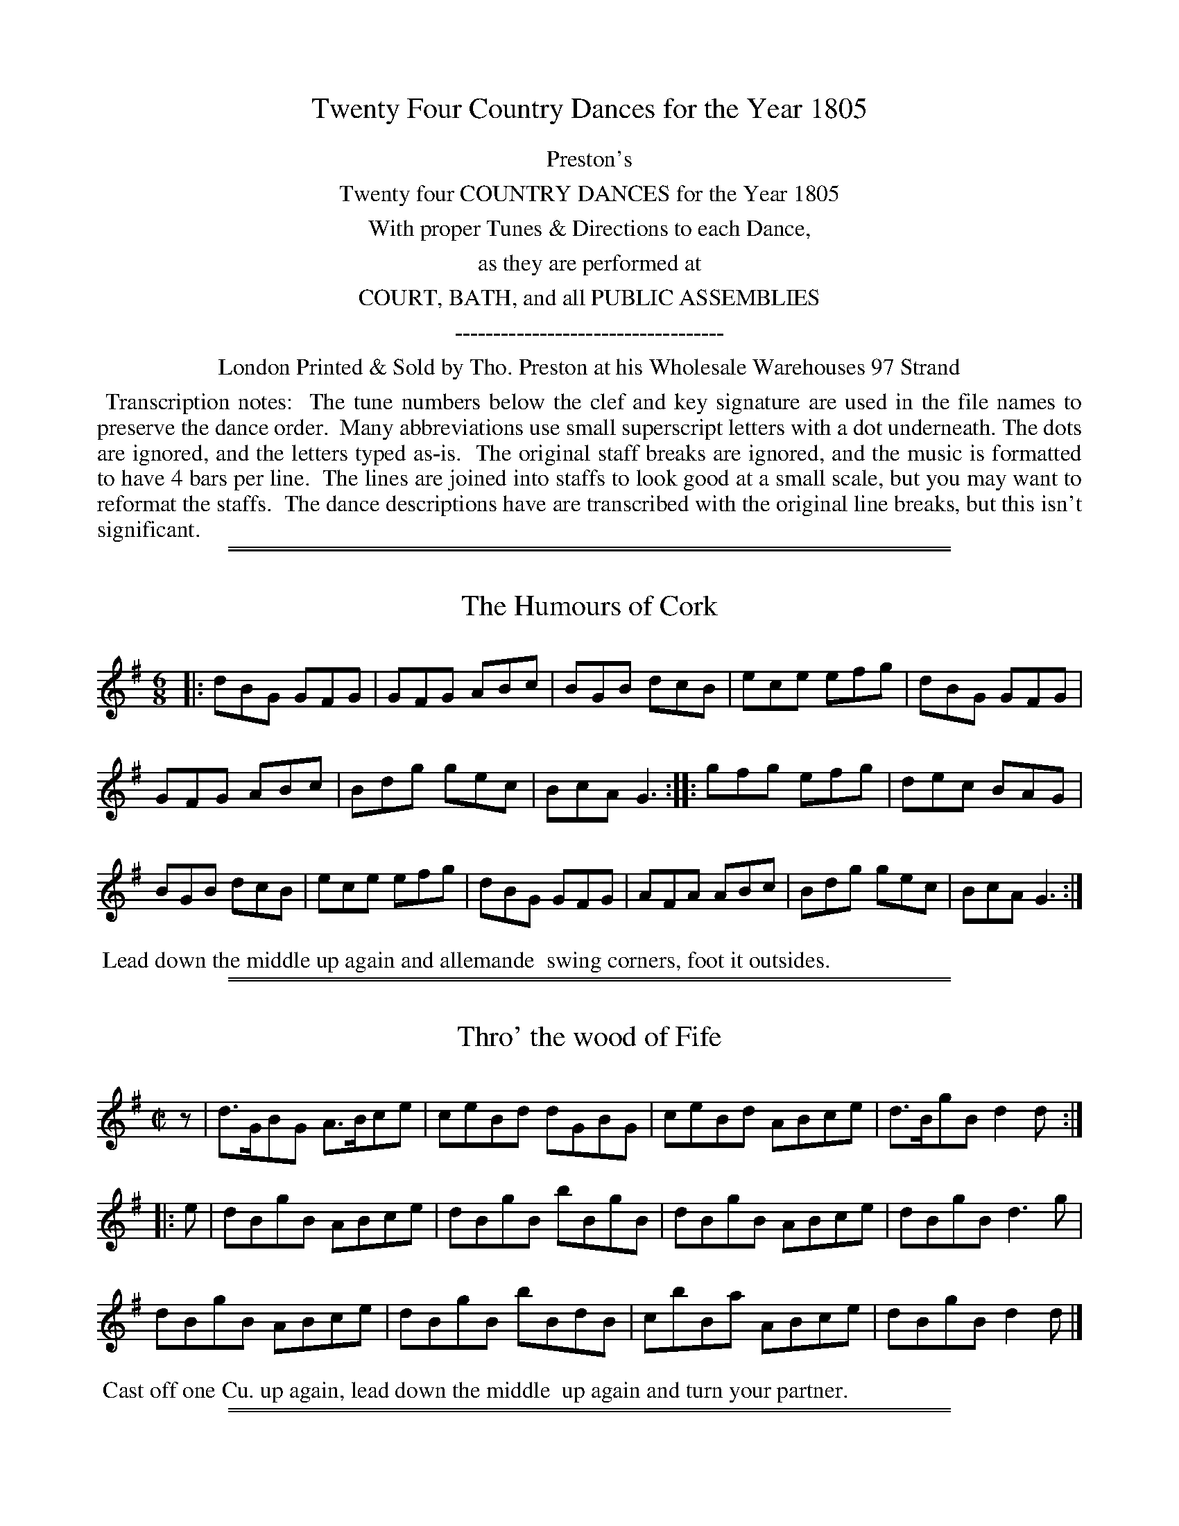 X: 000
T: Twenty Four Country Dances for the Year 1805
Z: 2011,2014 John Chambers <jc:trillian.mit.edu>
B: Tho. Preston eds "Twenty Four Country Dances for the Year 1805", London 1805
F: http://folkopedia.efdss.org/images/archive/0/02/20121211105513%21Preston_24_1805.PDF
F: http://folkopedia.efdss.org/images/0/02/Preston_24_1805.PDF
K:
%%center Preston's
%%center Twenty four COUNTRY DANCES for the Year 1805
%%center With proper Tunes & Directions to each Dance,
%%center as they are performed at
%%center COURT, BATH, and all PUBLIC ASSEMBLIES
%%center -----------------------------------
%%center London Printed & Sold by Tho. Preston at his Wholesale Warehouses 97 Strand
%%begintext align
%% Transcription notes:
%% The tune numbers below the clef and key signature are used in the file names to preserve the dance order.
%% Many abbreviations use small superscript letters with a dot underneath. The dots are ignored, and the letters typed as-is.
%% The original staff breaks are ignored, and the music is formatted to have 4 bars per line.
%% The lines are joined into staffs to look good at a small scale, but you may want to reformat the staffs.
%% The dance descriptions have are transcribed with the original line breaks, but this isn't significant.
%%endtext

% %slurgraces yes
% %graceslurs yes

%%sep 1 1 500
%%sep 1 1 500
X: 537
T: The Humours of Cork
R: jig
B: "Twenty Four Country Dances for the Year 1805", Tho. Preston, ed. p.229
F: http://folkopedia.efdss.org/images/archive/0/02/20121211105513%21Preston_24_1805.PDF
Z: 2011 John Chambers <jc:trillian.mit.edu>
M: 6/8
L: 1/8
K: G
|:\
dBG GFG | GFG ABc | BGB dcB | ece efg | dBG GFG |
GFG ABc | Bdg gec | BcA G3 :: gfg efg | dec BAG |
BGB dcB | ece efg | dBG GFG | AFA ABc | Bdg gec | BcA G3 :|
%%begintext align
%% Lead down the middle up again and allemande
%% swing corners, foot it outsides.
%%endtext

%%sep 1 1 500
%%sep 1 1 500
X: 538
T: Thro' the wood of Fife
R: reel
B: "Twenty Four Country Dances for the Year 1805", Tho. Preston, ed. p.229
F: http://folkopedia.efdss.org/images/archive/0/02/20121211105513%21Preston_24_1805.PDF
Z: 2011 John Chambers <jc:trillian.mit.edu>
N: rhythm fixed by adding rest as "pickup" to 1st strain.
M: C|
L: 1/8
K: G
z |\
d>GBG A>Bce | ceBd dGBG | ceBd ABce | d>BgB d2d ::
e |\
dBgB ABce | dBgB bBgB | dBgB ABce | dBgB d3g |
dBgB ABce | dBgB bBdB | cbBa ABce | dBgB d2d |]
%%begintext align
%% Cast off one Cu. up again, lead down the middle
%% up again and turn your partner.
%%endtext

%%sep 1 1 500
%%sep 1 1 500
X: 539
T: Capt.n Keeler's Reel
%R: reel
B: "Twenty Four Country Dances for the Year 1805", Tho. Preston, ed. p.230 #1
F: http://folkopedia.efdss.org/images/archive/0/02/20121211105513%21Preston_24_1805.PDF
Z: 2014 John Chambers <jc:trillian.mit.edu>
M: C|
L: 1/8
K: Gm
A |\
B2 d/c/B fBbB | B2 d/c/B AFcA |\
B2 d/c/B fBbB | cAFA BGG :|
B |\
DGBG dGBG | DGBG AFcA |\
DGBG dGBG | cAFA BGGB |
DGBG dGBG | DGBG AFcA |\
DGBG dGBG | cAFA BGG |]
%%begintext align
%% 1st and 2d Cu. set and half right and left.
%% Back again, lead down the middle up again
%% and allemande.
%%endtext

%%sep 1 1 500
%%sep 1 1 500
X: 540
T: Miss Maxwell's Reel
%R: reel
B: "Twenty Four Country Dances for the Year 1805", Tho. Preston, ed. p.230 #2
F: http://folkopedia.efdss.org/images/archive/0/02/20121211105513%21Preston_24_1805.PDF
Z: 2014 John Chambers <jc:trillian.mit.edu>
M: C|
L: 1/8
K: A
e |\
c2Ac efec | Aa (b/a/).g/.a/ bBBe |\
c2Ac eaec | dBeB cAA :|
|: E |\
C/B,/A, EA, FA,EA, | C/B,/A, EA, FB,B,E |\
C/B,/A, EA, FA,EA, | EAGB cAA :|
%%begintext align
%% 1st and 2d Cu. set and half right and left,
%% back again. lead down the middle up again
%% poussette with the 2d Cu.
%%endtext

%%sep 1 1 500
%%sep 1 1 500
X: 541
T: The Triumph
%R: reel
B: "Twenty Four Country Dances for the Year 1805", Tho. Preston, ed. p.231 #1
F: http://folkopedia.efdss.org/images/archive/0/02/20121211105513%21Preston_24_1805.PDF
Z: 2014 John Chambers <jc:trillian.mit.edu>
N: Added rests at start of 2nd, 3d strains to fix the rhythm.
M: 2/4
L: 1/8
K: G
g |\
dB-BG | cA-AF | dgfe | e2dg |\
dB-BG | cA-AF | G2A2 | G3 :|
|: z |\
A2c2 | B2d2 | A2c2 | B2d2 |\
AAAc | BBBg | B2TA2 | G3 :|
|: z |\
B2Bd | dcBA | A2Ac | c2B2 |\
BBcd | efge | dcBA | G3 :|
%%begintext align
%% Set 4 hands across half round the same back
%% again. the 2d Gent.n lead the 1st Lady into the 3d
%% Cu.s place the 1st Gent.n cross over and meet them
%% lead up to the top cast off one Cu. turn your part.r
%%endtext

%%sep 1 1 500
%%sep 1 1 500
X: 542
T: Duchess of Bedford's Strathspey
%R: strathspey
B: "Twenty Four Country Dances for the Year 1805", Tho. Preston, ed. p.231 #2
F: http://folkopedia.efdss.org/images/archive/0/02/20121211105513%21Preston_24_1805.PDF
Z: 2014 John Chambers <jc:trillian.mit.edu>
M: C|
L: 1/8
K: F
f |\
Tc>FA>F CFA,d | Tc<FA>F G>AB>d |\
Tc<Fc>A B>cd>e | f>d (Tc/d/).c/.B/ AFF :|
c |\
f>ac>a f>ga>f | g<cTg>e g<cTg>e |\
f>ac>a f>ga>g | f>d (c/d/).c/.B/ AF-Fc |
f>ac>a f>ga>f | g>cTg>e g>cTg>e |\
f>ag>b a>fge | f>Td (c/d/).c/.B/ AFF |]
%%begintext align
%% Change sides, back again. lead down the middle
%% up again allemande. swing corners and lead
%% outsides.
%%endtext

%%sep 1 1 500
%%sep 1 1 500
X: 543
T: Lord John Campbell's Reel
%R: reel
B: "Twenty Four Country Dances for the Year 1805", Tho. Preston, ed. p.232 #1
F: http://folkopedia.efdss.org/images/0/02/Preston_24_1805.PDF
Z: 2014 John Chambers <jc:trillian.mit.edu>
M: C|
L: 1/8
K: F
|:\
F2Ac f2fa | g>fga gG-GA |\
F/F/F Ac f2fa | g>fga f/f/f f2 :|
FGAB cAfc | dBcF EG-GA |\
F/F/F Ac dBGF | ECGA F/F/F F2 |
FGAB cAfc | dBcF EFGA |\
FfcA dBgf | ecga f/f/f f2 |]
%%begintext align
%% 1st Lady foot it to the 2d Gent.n and turn the
%% 3d 1st Gent.n do the same to the 2d and 3d Ladies
%% lead down the middle up again and cast off.
%%endtext

%%sep 1 1 500
%%sep 1 1 500
X: 544
T: The Magic Oak
%R: reel
B: "Twenty Four Country Dances for the Year 1805", Tho. Preston, ed. p.232 #2
F: http://folkopedia.efdss.org/images/archive/0/02/20121211105513%21Preston_24_1805.PDF
Z: 2014 John Chambers <jc:trillian.mit.edu>
M: 2/4
L: 1/8
K: Bb
|:\
BABc | Bdfd | cBcd | fedc |\
BABc | Bdfd | decd | B2B2 :|
|:\
cdcB | Acf2 | =edec | f2c2 |\
cdcB | Acf2 | {a}gfga | f2f2 :|
b2ff | f2dd | d2BB | F2F2 |\
BABd | cBcd | edcB | A2F2 |
b2ff | f2dd | d2BB | F2F2 |\
BABd | cABc | ABcA | B2B2 |]
%%begintext align
%% 1st and 2d Cu. hands across, back again, lead
%% down the middle up again hands 4 round at top
%% and swing corners.
%%endtext

%%sep 1 1 500
%%sep 1 1 500
X: 545
T: Murphy Delany
%R: jig
B: "Twenty Four Country Dances for the Year 1805", Tho. Preston, ed. p.233 #1
F: http://folkopedia.efdss.org/images/archive/0/02/20121211105513%21Preston_24_1805.PDF
Z: 2014 John Chambers <jc:trillian.mit.edu>
M: 6/8
L: 1/8
K: Bb
|:\
TB>cB BcB | TBcB def | BcB cBc | c>dB AGF |\
TB>cB BcB | B>cB def | gab fed | c>dB AGF :|
|:\
d>ef fgf | fgf fed | efg gag | gag gfe |\
d>ef fgf | f>gf fga | gab fed | c>dB AGF :|
%%begintext align
%% 1st Cu. set to the 2d Lady hands 3 round. same
%% with the 2d Gent.n lead down the middle up again
%% right and left.
%%endtext

%%sep 1 1 500
%%sep 1 1 500
X: 546
T: Laborie's Hornpipe
%R: hornpipe
B: "Twenty Four Country Dances for the Year 1805", Tho. Preston, ed. p.233 #2
F: http://folkopedia.efdss.org/images/archive/0/02/20121211105513%21Preston_24_1805.PDF
Z: 2014 John Chambers <jc:trillian.mit.edu>
M: C
L: 1/8
K: A
|:\
e>fg>a e>fg>a | e>dc>B d>BA>G |\
e>fg>a e>fg>a | e>dcB A2 A2 :|
|:\
E>AGB cAdB | cAec aecA |\
E>AGB cAdB | c>ABG A2A2 :|
%%begintext align
%% 1st and 2d Cu. change sides. back again.
%% lead down the middle up again hands 4
%% round at top.
%%endtext

%%sep 1 1 500
%%sep 1 1 500
X: 547
T: Mrs Wm Lushington's Reel
%R: hornpipe
B: "Twenty Four Country Dances for the Year 1805", Tho. Preston, ed. p.234 #1
F: http://folkopedia.efdss.org/images/archive/0/02/20121211105513%21Preston_24_1805.PDF
Z: 2014 John Chambers <jc:trillian.mit.edu>
M: C
L: 1/8
K: C
|:\
TE>DE>C E>G G2 |    A>cG>c A>cG>c |  E>DE>C E>GG>c    |  A>cG>c   E>DD2  :|
Te>dc>d e>fg>a | {f}e>dc>e e>dd>f | Te>dc>d e>f{f}g>c | .G>.G c>d e>c c>e |
Te>dc>d e>fg>a | {f}e>cg>c a>dd>f |  A>Bc>d e>fg>a    | .G>.G c>d e>c [c2E2G,2] |]
%%begintext align
%% 1st and 2d Cu. set and change sides. back
%% again. lead down the middle up again and
%% allemande.
%%endtext

%%sep 1 1 500
%%sep 1 1 500
X: 548
T: Norah Greenah
O: Irish
%R: jig
B: "Twenty Four Country Dances for the Year 1805", Tho. Preston, ed. p.234 #2
F: http://folkopedia.efdss.org/images/archive/0/02/20121211105513%21Preston_24_1805.PDF
Z: 2014 John Chambers <jc:trillian.mit.edu>
M: 6/8
L: 1/8
K: Am
|:\
ABA A2d | c2A e2c | ABA A2c | B2c d2c |\
ABA A2d | c2A e2c | BdB {a}gfg | B2c d2c :|
|:\
efe e2d | c2A e2c | efe e2c | B2c d2c |\
efe e2d | c2A e2c | BcB gfg | B2c dBG :|
%%begintext align
%% Lead down the middle up again and turn
%% your partner then swing corners.
%%endtext

%%sep 1 1 500
%%sep 1 1 500
X: 549
T: Pinto's whim. a Reel
%R: hornpipe, reel
B: "Twenty Four Country Dances for the Year 1805", Tho. Preston, ed. p.235 #1
F: http://folkopedia.efdss.org/images/archive/0/02/20121211105513%21Preston_24_1805.PDF
Z: 2014 John Chambers <jc:trillian.mit.edu>
N: The first "Gent.n" is actually spelled "Cent.n".
M: C|
L: 1/8
K: F
c |\
A<Fc>F f>gfd | (d/c/).B/.A/ (B/A/).G/.F/ EG-Gc |\
A<Fc>F Tf>gf>d | (d/c/).B/.A/ Gc AFF :|
|: g |\
{fg}a>gfd cA-Ac | g<cf>A {A}G3A |\
TB>ABc defg | {fg}a>f{ef}g>e fFF :|
%%begintext align
%% 1st Lady set to the 2d Gent.n and turn round
%% with both hands. the Gent.n do the same to the
%% 2d Lady. lead down the middle up again and
%% foot it.
%%endtext

%%sep 1 1 500
%%sep 1 1 500
X: 550
T: Off she goes
%R: jig
B: "Twenty Four Country Dances for the Year 1805", Tho. Preston, ed. p.235 #2
F: http://folkopedia.efdss.org/images/archive/0/02/20121211105513%21Preston_24_1805.PDF
Z: 2014 John Chambers <jc:trillian.mit.edu>
M: 6/8
L: 1/8
K: D
|:\
F2A G2B | ABc d3 | F2A G2B | AGF E3 |\
F2A G2B | ABc d3 | faf g2f | edc d3 :|
|:\
(f/g/a)f d2f | (g/a/b)g e2g | (f/g/a)f def | ecA efg |\
(f/g/a)f d2f | (g/a/b)g e2g | faf g2f | edc d3 :|
%%begintext align
%% Cast off 2 Cu. back again. lead down the middle
%% up again. hands 4 round right and left at top.
%%endtext

%%sep 1 1 500
%%sep 1 1 500
X: 551
T: Miss Blair's Strathspey
%R: strathspey
B: "Twenty Four Country Dances for the Year 1805", Tho. Preston, ed. p.236 #1
F: http://folkopedia.efdss.org/images/archive/0/02/20121211105513%21Preston_24_1805.PDF
Z: 2014 John Chambers <jc:trillian.mit.edu>
M: C|
L: 1/8
K: Bb
D |\
F>BD>B F>BdB | GBFd cCCD |\
F>BD>B FB dg | f>ed>c dBB :|
f |\
B>fd>f f>B (e/d/).c/.B/ | A>FcF dFcF |\
B>fd>g fBdg | f>edc dB-Bc |
B>fdg fd (e/d/).c/.B/ | A>FcF d>FcF |\
e<gd<f c<e G>B | A>c Ff dBB |]
%%begintext align
%% 1st Cu. lead round the 2d and 3d Cu.
%% and back again to their own places. lead down
%% the middle up again and allemande.
%%endtext

%%sep 1 1 500
%%sep 1 1 500
X: 552
T: Miss Ellison Chalmer's fancy
%R: reel
B: "Twenty Four Country Dances for the Year 1805", Tho. Preston, ed. p.236 #2
F: http://folkopedia.efdss.org/images/archive/0/02/20121211105513%21Preston_24_1805.PDF
Z: 2014 John Chambers <jc:trillian.mit.edu>
M: C|
L: 1/8
K: D
A |\
FADA FAdB | ADFA GE-EG |\
FADA FAdB | AFEG FDD :|\
|: f |\
afdf gfed |
gefd ce-eg |\
[1 afdf geag | faeg fdd :|\
[2 afge fdec | Bd AF ADD |]
%%begintext align
%% Set and change sides back again. lead down
%% the middle up again and turn your partner.
%%endtext

%%sep 1 1 500
%%sep 1 1 500
X: 553
T: The New Town of Edinburgh
%R: reel
B: "Twenty Four Country Dances for the Year 1805", Tho. Preston, ed. p.237 #1
F: http://folkopedia.efdss.org/images/archive/0/02/20121211105513%21Preston_24_1805.PDF
Z: 2014 John Chambers <jc:trillian.mit.edu>
M: C|
L: 1/8
K: Bb
g |\
fBdB gBdg | fBdB gcgb | fBdB gbfd | dfcf gccg |
fBdB fBdg | fBdB gcgb | eBdB GBFB | EGFE DB,B, |]
E |\
DEFB GBFB | DBFB cC-CE | DEFB GBFB | EGFE DB,B,F |
DEFB GBFB | dBfB Ac-cf | gbfg dfcg | fdcf dBB |]
%%begintext align
%% 1st and 2d Cu. change sides. back again. hands
%% across. back again. lead down the middle up
%% again right and left.
%%endtext

%%sep 1 1 500
%%sep 1 1 500
X: 554
T: The Arch Duke Charles's Waltz
%R: waltz
B: "Twenty Four Country Dances for the Year 1805", Tho. Preston, ed. p.237 #2
F: http://folkopedia.efdss.org/images/archive/0/02/20121211105513%21Preston_24_1805.PDF
Z: 2014 John Chambers <jc:trillian.mit.edu>
M: 3/8
L: 1/8
K: C
|:\
CCC | CCC |\
(g/a/g/f/)e | (g/a/g/f/)e |\
[GG,3]GG | [GG,3]GG |\
[GG,](d/c/B/A/) | G3 ::\
(e/f/g).g  | (e/f/g).g |
a>gf/a/ | g2f |\
(e/f/g).g | (e/f/g).g |\
fed | c3 :: [K:F]\
FFF | ccc |\
def | c2A |
BBB | GGG |\
c(d/c/B/c/) | A2c |\
ddd | fed |\
ccc | c2A |\
BBB | dcB |\
Aff | [f3A3] :|
%%begintext align
%% 1st Lady and 2d Gent.n change places 1st Gent.n
%% and 2d Lady do the same. poussette with the 2d Cu.
%% quite round. right and left with the 2d Cu.
%%endtext

%%sep 1 1 500
%%sep 1 1 500
X: 555
T: Wilkinson's Hornpipe
%R: hornpipe, reel
B: "Twenty Four Country Dances for the Year 1805", Tho. Preston, ed. p.238 #1
F: http://folkopedia.efdss.org/images/archive/0/02/20121211105513%21Preston_24_1805.PDF
Z: 2014 John Chambers <jc:trillian.mit.edu>
M: C|
L: 1/8
K: A
ED |\
CEB,E CEA,E | CEAc ecAE | FAGA EAGA | FBdB AGFE |
CEB,E CEB,E | CEAc ecAE | Dfed caAf | edcB A2 :|
|: ed |\
ceAe ceAe | agfe dcBA | BABc dcde | fdBA AGFE |
FAEA DACA | B,BdB AGFE | Dfed cGAF | EDCB, A,2 :|
%%begintext align
%% Foot it and cast off 2 Cu. the same back again.
%% lead down the middle up again. swing corners.
%% and lead outsides.
%%endtext

%%sep 1 1 500
%%sep 1 1 500
X: 556
T: Miss Eliza Campbell of Shawfield's fancy
%R: jig
B: "Twenty Four Country Dances for the Year 1805", Tho. Preston, ed. p.238 #2
F: http://folkopedia.efdss.org/images/archive/0/02/20121211105513%21Preston_24_1805.PDF
Z: 2014 John Chambers <jc:trillian.mit.edu>
N: The "Gent" in the dance seems to be actually spelled "Cent".
M: 6/8
L: 1/8
K: G
E/F/ |\
G2G GFG | ABc B2e |\
cBA BAG | AGF E2F |\
G2G GFG | ABc B2e |
BcB AGF | E3 E2 :|\
|: B |\
eBe gfe | ^def Bcd |\
eBe gfe | faf d2f |
[1 eBe gfe | ^def Bba |\
gfe fe^d | e3 E2 :|\
[2 efg fga | gfe dcB |\
ABc BAG | {B}AGF E2 |]
%%begintext align
%% 1st Cu. set to the 2d Lady and hands 3 round.
%% the same with the 2d Gent.n lead down the
%% middle up again. right and left
%%endtext

%%sep 1 1 500
%%sep 1 1 500
X: 557
T: Leith Races
%R: jig
B: "Twenty Four Country Dances for the Year 1805", Tho. Preston, ed. p.239 #1
F: http://folkopedia.efdss.org/images/archive/0/02/20121211105513%21Preston_24_1805.PDF
Z: 2014 John Chambers <jc:trillian.mit.edu>
M: 6/8
L: 1/8
K: C
|:\
c2G GEG | c2G GEG | c2e d2f | edc BAG |\
c2G GEG | c2G GEG | c2e d2f | efd c3 :|
|:\
e2e ede | f2f fgf | e2e ece | d2d dcd |\
e2e ece | f2f fgf | ece dcd | [c3E3] [c3E3] :|
%%begintext align
%% 1st and 2d Cu. foot it and turn your part.s
%% then hands across with the 2d Cu. right
%% and left.
%%endtext

%%sep 1 1 500
%%sep 1 1 500
X: 558
T: Major Robertson's Reel
%R: reel
B: "Twenty Four Country Dances for the Year 1805", Tho. Preston, ed. p.239 #2
F: http://folkopedia.efdss.org/images/archive/0/02/20121211105513%21Preston_24_1805.PDF
Z: 2014 John Chambers <jc:trillian.mit.edu>
M: C|
L: 1/8
K: C
G |\
c2ec AcGc | fage Tdcde |\
c2ec AcGE | FAGB c2c :|\
e/f/ |\
gcec fadf | gcec Bd-d>a |
gcec fadf | ecfd Tc2c>a |\
gcec fada | gcec Bd-d>a |\
ecfd geaf | (e/f/g) fd c2c |]
%%begintext align
%% 1st and 2d Cu. hands across back again. lead
%% down the middle up again poussette at top.
%%endtext

%%sep 1 1 500
%%sep 1 1 500
X: 559
T: Windsor Castle
%R: reel
B: "Twenty Four Country Dances for the Year 1805", Tho. Preston, ed. p.240 #1
F: http://folkopedia.efdss.org/images/archive/0/02/20121211105513%21Preston_24_1805.PDF
Z: 2014 John Chambers <jc:trillian.mit.edu>
N: Length of last note adjusted to fix the rhythm on repeats.
M: C|
L: 1/8
K: F
f |\
ec-ce dB Bc/d/ | AFcF EGGf |\
ec-ce dB Bc/d/ | AFBG F2F :|\
e |\
cf-fa gf/e/ fc | cfaf dgbg |
cf2a gf/e/ fd | cBTAG F2Fd |\
cf-fa gf/e/ fc | cfaf egab |\
afge fdcB | AFBG F2F |]
%%begintext align
%% 1st and 2d Cu. set and change sides. back again.
%% lead down the middle. up again and allemande.
%%endtext

%%sep 1 1 500
%%sep 1 1 500
X: 560
T: Lady Carr Glynn's fancy
%R: jig
B: "Twenty Four Country Dances for the Year 1805", Tho. Preston, ed. p.240 32
F: http://folkopedia.efdss.org/images/archive/0/02/20121211105513%21Preston_24_1805.PDF
Z: 2014 John Chambers <jc:trillian.mit.edu>
N: The As in bars 9 and 13 look hand-written.
M: 6/8
L: 1/8
K: A
e |\
c2A AcA | ecA AB=c | B2G =GBG | dB=G Bcd |\
c2A AcA | ecA ABc | ded ABc | ecA A2 :|
|: d |\
[c2A2]a aga | efe ed^c | B2=g gfg | ded dcB |\
[c2A2]a aga | efe edc | ded Bcd | ecA A2 :|
%%begintext align
%% Hands across back aagain. lead down the
%% middle up again right and left.
%%endtext
